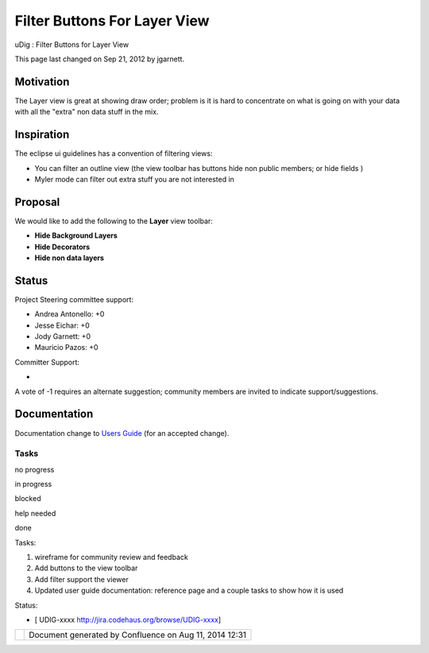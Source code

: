Filter Buttons For Layer View
#############################

uDig : Filter Buttons for Layer View

This page last changed on Sep 21, 2012 by jgarnett.

Motivation
----------

The Layer view is great at showing draw order; problem is it is hard to concentrate on what is going
on with your data with all the "extra" non data stuff in the mix.

Inspiration
-----------

The eclipse ui guidelines has a convention of filtering views:

-  You can filter an outline view (the view toolbar has buttons hide non public members; or hide
   fields )
-  Myler mode can filter out extra stuff you are not interested in

Proposal
--------

We would like to add the following to the **Layer** view toolbar:

-  **Hide Background Layers**
-  **Hide Decorators**
-  **Hide non data layers**

Status
------

Project Steering committee support:

-  Andrea Antonello: +0
-  Jesse Eichar: +0
-  Jody Garnett: +0
-  Mauricio Pazos: +0

Committer Support:

-  

A vote of -1 requires an alternate suggestion; community members are invited to indicate
support/suggestions.

Documentation
-------------

Documentation change to `Users Guide <http://udig.refractions.net/confluence//display/EN/Home>`__
(for an accepted change).

Tasks
=====

 

no progress

|image0|

in progress

|image1|

blocked

|image2|

help needed

|image3|

done

Tasks:

#. wireframe for community review and feedback
#. Add buttons to the view toolbar
#. Add filter support the viewer
#. Updated user guide documentation: reference page and a couple tasks to show how it is used

Status:

-  [ UDIG-xxxx http://jira.codehaus.org/browse/UDIG-xxxx]

+------------+----------------------------------------------------------+
| |image5|   | Document generated by Confluence on Aug 11, 2014 12:31   |
+------------+----------------------------------------------------------+

.. |image0| image:: images/icons/emoticons/star_yellow.gif
.. |image1| image:: images/icons/emoticons/error.gif
.. |image2| image:: images/icons/emoticons/warning.gif
.. |image3| image:: images/icons/emoticons/check.gif
.. |image4| image:: images/border/spacer.gif
.. |image5| image:: images/border/spacer.gif
